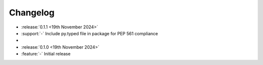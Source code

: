Changelog
=========

- :release:`0.1.1 <19th November 2024>`
- :support:`-` Include py.typed file in package for PEP 561 compliance
-
- :release:`0.1.0 <19th November 2024>`
- :feature:`-` Initial release
